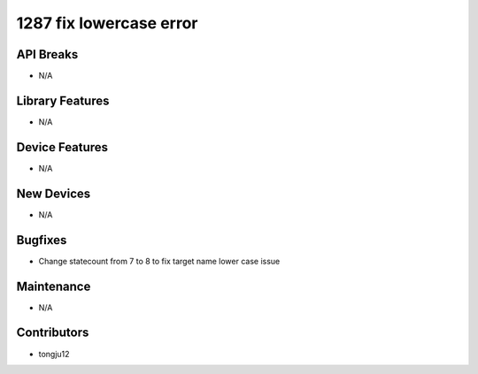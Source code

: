 1287 fix lowercase error
#################

API Breaks
----------
- N/A

Library Features
----------------
- N/A

Device Features
---------------
- N/A

New Devices
-----------
- N/A

Bugfixes
--------
- Change statecount from 7 to 8 to fix target name lower case issue

Maintenance
-----------
- N/A

Contributors
------------
- tongju12
